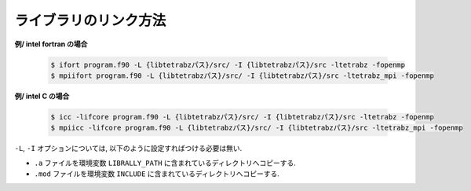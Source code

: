 ライブラリのリンク方法
======================

**例/ intel fortran の場合**

   .. code-block:: bash

      $ ifort program.f90 -L {libtetrabzパス}/src/ -I {libtetrabzパス}/src -ltetrabz -fopenmp
      $ mpiifort program.f90 -L {libtetrabzパス}/src/ -I {libtetrabzパス}/src -ltetrabz_mpi -fopenmp
          
**例/ intel C の場合**

   .. code-block:: bash

      $ icc -lifcore program.f90 -L {libtetrabzパス}/src/ -I {libtetrabzパス}/src -ltetrabz -fopenmp
      $ mpiicc -lifcore program.f90 -L {libtetrabzパス}/src/ -I {libtetrabzパス}/src -ltetrabz_mpi -fopenmp
          
``-L``, ``-I`` オプションについては,
以下のように設定すればつける必要は無い.

-  ``.a`` ファイルを環境変数
   ``LIBRALLY_PATH`` に含まれているディレクトリへコピーする.

-  ``.mod`` ファイルを環境変数
   ``INCLUDE`` に含まれているディレクトリへコピーする.
